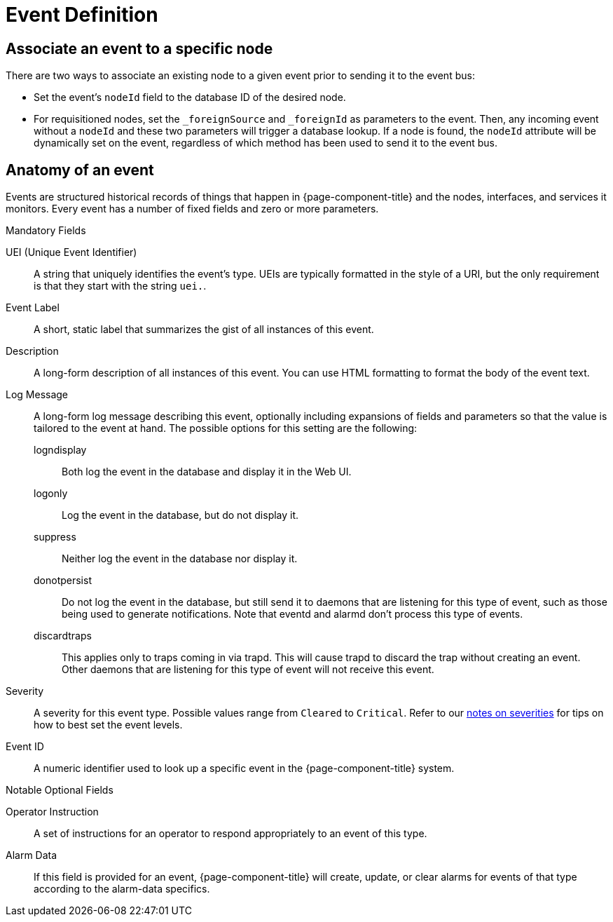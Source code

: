 
[[ga-events-event-definition]]
= Event Definition


== Associate an event to a specific node

There are two ways to associate an existing node to a given event prior to sending it to the event bus:

* Set the event's `nodeId` field to the database ID of the desired node.
* For requisitioned nodes, set the `_foreignSource` and `_foreignId` as parameters to the event.
Then, any incoming event without a `nodeId` and these two parameters will trigger a database lookup.
If a node is found, the `nodeId` attribute will be dynamically set on the event, regardless of which method has been used to send it to the event bus.


[[ga-events-anatomy-of-an-event]]
== Anatomy of an event

Events are structured historical records of things that happen in {page-component-title} and the nodes, interfaces, and services it monitors.
Every event has a number of fixed fields and zero or more parameters.

.Mandatory Fields
UEI (Unique Event Identifier)::
    A string that uniquely identifies the event's type.
    UEIs are typically formatted in the style of a URI, but the only requirement is that they start with the string `uei.`.
Event Label::
    A short, static label that summarizes the gist of all instances of this event.
Description::
    A long-form description of all instances of this event.
    You can use HTML formatting to format the body of the event text.
Log Message::
    A long-form log message describing this event, optionally including expansions of fields and parameters so that the value is tailored to the event at hand.
    The possible options for this setting are the following:
    logndisplay:::
        Both log the event in the database and display it in the Web UI.
    logonly:::
        Log the event in the database, but do not display it.
    suppress:::
        Neither log the event in the database nor display it.
    donotpersist:::
        Do not log the event in the database, but still send it to daemons that are listening for this type of event, such as those being used to generate notifications.
        Note that eventd and alarmd don't process this type of events.
    discardtraps:::
        This applies only to traps coming in via trapd.
        This will cause trapd to discard the trap without creating an event.
        Other daemons that are listening for this type of event will not receive this event.
Severity::
    A severity for this event type.
    Possible values range from `Cleared` to `Critical`.
    Refer to our <<events/event-configuration.adoc#severities, notes on severities>> for tips on how to best set the event levels.
Event ID::
    A numeric identifier used to look up a specific event in the {page-component-title} system.

.Notable Optional Fields
Operator Instruction::
    A set of instructions for an operator to respond appropriately to an event of this type.
Alarm Data::
    If this field is provided for an event, {page-component-title} will create, update, or clear alarms for events of that type according to the alarm-data specifics.
